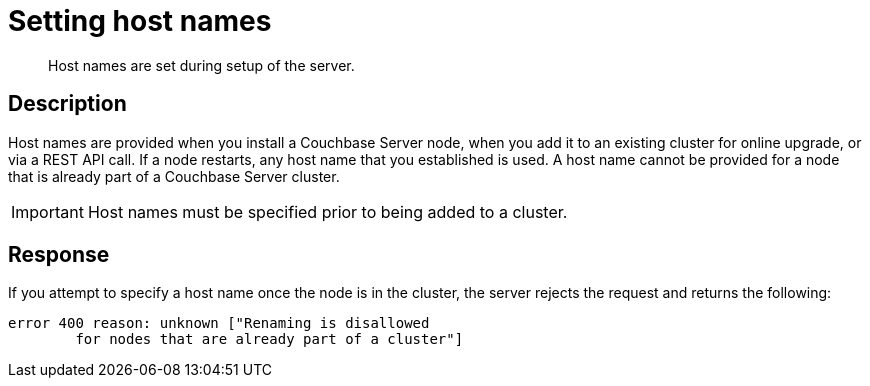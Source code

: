 [#reference_bcx_rt2_q4]
= Setting host names
:page-type: reference

[abstract]
Host names are set during setup of the server.

== Description

Host names are provided when you install a Couchbase Server node, when you add it to an existing cluster for online upgrade, or via a REST API call.
If a node restarts, any host name that you established is used.
A host name cannot be provided for a node that is already part of a Couchbase Server cluster.

IMPORTANT: Host names must be specified prior to being added to a cluster.

== Response

If you attempt to specify a host name once the node is in the cluster, the server rejects the request and returns the following:

----
error 400 reason: unknown ["Renaming is disallowed
        for nodes that are already part of a cluster"]
----
